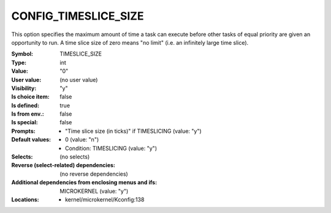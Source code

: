 
.. _CONFIG_TIMESLICE_SIZE:

CONFIG_TIMESLICE_SIZE
#####################


This option specifies the maximum amount of time a task can execute
before other tasks of equal priority are given an opportunity to run.
A time slice size of zero means "no limit" (i.e. an infinitely large
time slice).



:Symbol:           TIMESLICE_SIZE
:Type:             int
:Value:            "0"
:User value:       (no user value)
:Visibility:       "y"
:Is choice item:   false
:Is defined:       true
:Is from env.:     false
:Is special:       false
:Prompts:

 *  "Time slice size (in ticks)" if TIMESLICING (value: "y")
:Default values:

 *  0 (value: "n")
 *   Condition: TIMESLICING (value: "y")
:Selects:
 (no selects)
:Reverse (select-related) dependencies:
 (no reverse dependencies)
:Additional dependencies from enclosing menus and ifs:
 MICROKERNEL (value: "y")
:Locations:
 * kernel/microkernel/Kconfig:138